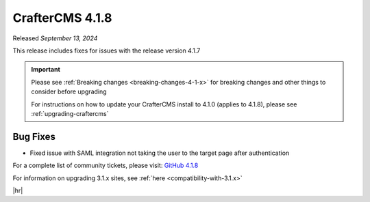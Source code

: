 .. index:: CrafterCMS 4.1.8 Release Notes

----------------
CrafterCMS 4.1.8
----------------

Released *September 13, 2024*

This release includes fixes for issues with the release version 4.1.7

.. important::

    Please see :ref:`Breaking changes <breaking-changes-4-1-x>` for breaking changes and other
    things to consider before upgrading

    For instructions on how to update your CrafterCMS install to 4.1.0 (applies to 4.1.8),
    please see :ref:`upgrading-craftercms`

^^^^^^^^^
Bug Fixes
^^^^^^^^^
* Fixed issue with SAML integration not taking the user to the target page after authentication

For a complete list of community tickets, please visit: `GitHub 4.1.8 <https://github.com/orgs/craftercms/projects/20/views/1>`__

For information on upgrading 3.1.x sites, see :ref:`here <compatibility-with-3.1.x>`

|hr|

